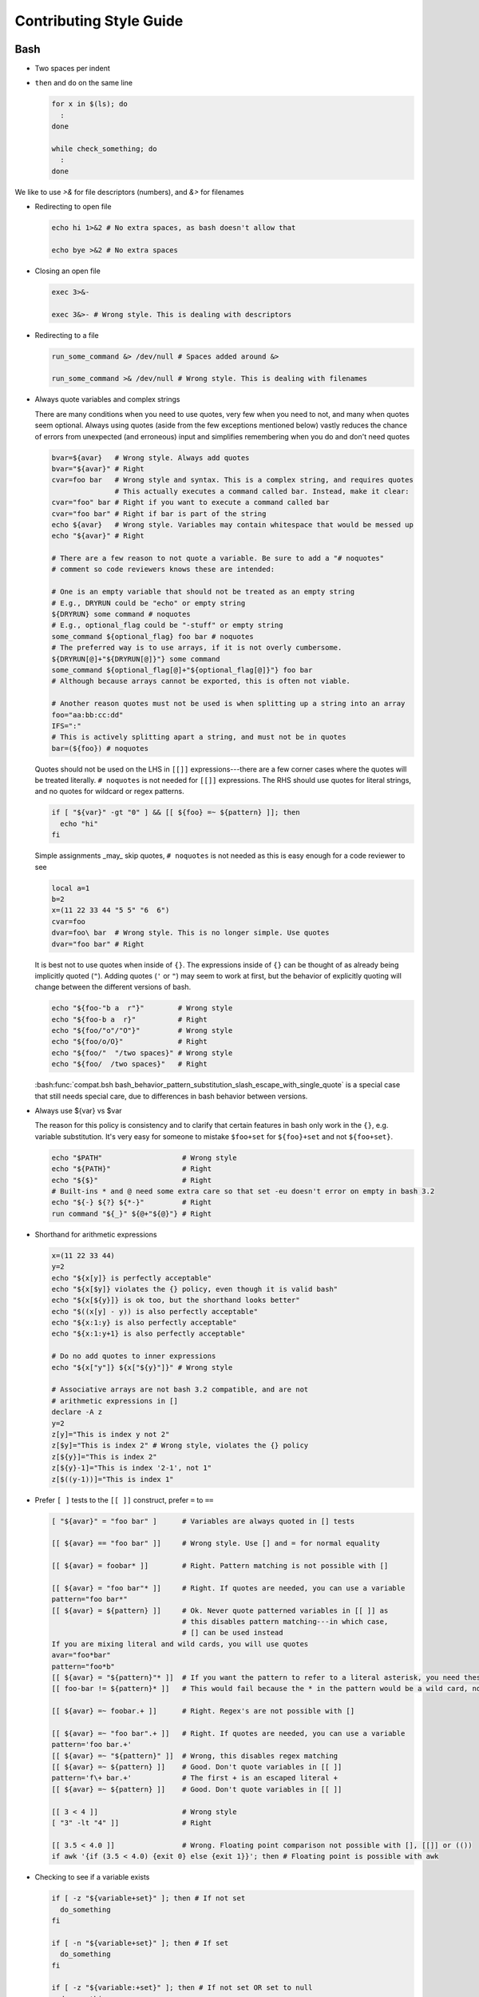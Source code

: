 
========================
Contributing Style Guide
========================

Bash
----

* Two spaces per indent

* ``then`` and ``do`` on the same line

  .. code-block:: bash

     for x in $(ls); do
       :
     done

     while check_something; do
       :
     done

We like to use `>&` for file descriptors (numbers), and `&>` for filenames

* Redirecting to open file

  .. code-block:: bash

     echo hi 1>&2 # No extra spaces, as bash doesn't allow that

     echo bye >&2 # No extra spaces

* Closing an open file

  .. code-block:: bash

     exec 3>&-

     exec 3&>- # Wrong style. This is dealing with descriptors

* Redirecting to a file

  .. code-block:: bash

     run_some_command &> /dev/null # Spaces added around &>

     run_some_command >& /dev/null # Wrong style. This is dealing with filenames

* Always quote variables and complex strings

  There are many conditions when you need to use quotes, very few when you need to not, and many when quotes seem optional. Always using quotes (aside from the few exceptions mentioned below) vastly reduces the chance of errors from unexpected (and erroneous) input and simplifies remembering when you do and don't need quotes

  .. code-block:: bash

     bvar=${avar}   # Wrong style. Always add quotes
     bvar="${avar}" # Right
     cvar=foo bar   # Wrong style and syntax. This is a complex string, and requires quotes
                    # This actually executes a command called bar. Instead, make it clear:
     cvar="foo" bar # Right if you want to execute a command called bar
     cvar="foo bar" # Right if bar is part of the string
     echo ${avar}   # Wrong style. Variables may contain whitespace that would be messed up
     echo "${avar}" # Right

     # There are a few reason to not quote a variable. Be sure to add a "# noquotes"
     # comment so code reviewers knows these are intended:

     # One is an empty variable that should not be treated as an empty string
     # E.g., DRYRUN could be "echo" or empty string
     ${DRYRUN} some command # noquotes
     # E.g., optional_flag could be "-stuff" or empty string
     some_command ${optional_flag} foo bar # noquotes
     # The preferred way is to use arrays, if it is not overly cumbersome.
     ${DRYRUN[@]+"${DRYRUN[@]}"} some command
     some_command ${optional_flag[@]+"${optional_flag[@]}"} foo bar
     # Although because arrays cannot be exported, this is often not viable.

     # Another reason quotes must not be used is when splitting up a string into an array
     foo="aa:bb:cc:dd"
     IFS=":"
     # This is actively splitting apart a string, and must not be in quotes
     bar=(${foo}) # noquotes

  Quotes should not be used on the LHS in ``[[]]`` expressions---there are a few corner cases where the quotes will be treated literally. ``# noquotes`` is not needed for ``[[]]`` expressions. The RHS should use quotes for literal strings, and no quotes for wildcard or regex patterns.

  .. code-block:: bash

     if [ "${var}" -gt "0" ] && [[ ${foo} =~ ${pattern} ]]; then
       echo "hi"
     fi

  Simple assignments _may_ skip quotes, ``# noquotes`` is not needed as this is easy enough for a code reviewer to see

  .. code-block:: bash

     local a=1
     b=2
     x=(11 22 33 44 "5 5" "6  6")
     cvar=foo
     dvar=foo\ bar  # Wrong style. This is no longer simple. Use quotes
     dvar="foo bar" # Right

  It is best not to use quotes when inside of ``{}``. The expressions inside of ``{}`` can be thought of as already being implicitly quoted (``"``). Adding quotes (``'`` or ``"``) may seem to work at first, but the behavior of explicitly quoting will change between the different versions of bash.

  .. code-block:: bash

     echo "${foo-"b a  r"}"        # Wrong style
     echo "${foo-b a  r}"          # Right
     echo "${foo/"o"/"O"}"         # Wrong style
     echo "${foo/o/O}"             # Right
     echo "${foo/"  "/two spaces}" # Wrong style
     echo "${foo/  /two spaces}"   # Right

  :bash:func:`compat.bsh bash_behavior_pattern_substitution_slash_escape_with_single_quote` is a special case that still needs special care, due to differences in bash behavior between versions.

* Always use ${var} vs $var

  The reason for this policy is consistency and to clarify that certain features in bash only work in the ``{}``, e.g. variable substitution. It's very easy for someone to mistake ``$foo+set`` for ``${foo}+set`` and not ``${foo+set}``.

  .. code-block:: bash

     echo "$PATH"                   # Wrong style
     echo "${PATH}"                 # Right
     echo "${$}"                    # Right
     # Built-ins * and @ need some extra care so that set -eu doesn't error on empty in bash 3.2
     echo "${-} ${?} ${*-}"         # Right
     run command "${_}" ${@+"${@}"} # Right

* Shorthand for arithmetic expressions

  .. code-block:: bash

     x=(11 22 33 44)
     y=2
     echo "${x[y]} is perfectly acceptable"
     echo "${x[$y]} violates the {} policy, even though it is valid bash"
     echo "${x[${y}]} is ok too, but the shorthand looks better"
     echo "$((x[y] - y)) is also perfectly acceptable"
     echo "${x:1:y} is also perfectly acceptable"
     echo "${x:1:y+1} is also perfectly acceptable"

     # Do no add quotes to inner expressions
     echo "${x["y"]} ${x["${y}"]}" # Wrong style

     # Associative arrays are not bash 3.2 compatible, and are not
     # arithmetic expressions in []
     declare -A z
     y=2
     z[y]="This is index y not 2"
     z[$y]="This is index 2" # Wrong style, violates the {} policy
     z[${y}]="This is index 2"
     z[${y}-1]="This is index '2-1', not 1"
     z[$((y-1))]="This is index 1"

* Prefer ``[ ]`` tests to the ``[[ ]]`` construct, prefer ``=`` to ``==``

  .. code-block:: bash

    [ "${avar}" = "foo bar" ]      # Variables are always quoted in [] tests

    [[ ${avar} == "foo bar" ]]     # Wrong style. Use [] and = for normal equality

    [[ ${avar} = foobar* ]]        # Right. Pattern matching is not possible with []

    [[ ${avar} = "foo bar"* ]]     # Right. If quotes are needed, you can use a variable
    pattern="foo bar*"
    [[ ${avar} = ${pattern} ]]     # Ok. Never quote patterned variables in [[ ]] as
                                   # this disables pattern matching---in which case,
                                   # [] can be used instead
    If you are mixing literal and wild cards, you will use quotes
    avar="foo*bar"
    pattern="foo*b"
    [[ ${avar} = "${pattern}"* ]]  # If you want the pattern to refer to a literal asterisk, you need these quotes.
    [[ foo-bar != ${pattern}* ]]   # This would fail because the * in the pattern would be a wild card, not an *

    [[ ${avar} =~ foobar.+ ]]      # Right. Regex's are not possible with []

    [[ ${avar} =~ "foo bar".+ ]]   # Right. If quotes are needed, you can use a variable
    pattern='foo bar.+'
    [[ ${avar} =~ "${pattern}" ]]  # Wrong, this disables regex matching
    [[ ${avar} =~ ${pattern} ]]    # Good. Don't quote variables in [[ ]]
    pattern='f\+ bar.+'            # The first + is an escaped literal +
    [[ ${avar} =~ ${pattern} ]]    # Good. Don't quote variables in [[ ]]

    [[ 3 < 4 ]]                    # Wrong style
    [ "3" -lt "4" ]]               # Right

    [[ 3.5 < 4.0 ]]                # Wrong. Floating point comparison not possible with [], [[]] or (())
    if awk '{if (3.5 < 4.0) {exit 0} else {exit 1}}'; then # Floating point is possible with awk

* Checking to see if a variable exists

  .. code-block:: bash

     if [ -z "${variable+set}" ]; then # If not set
       do_something
     fi

     if [ -n "${variable+set}" ]; then # If set
       do_something
     fi

     if [ -z "${variable:+set}" ]; then # If not set OR set to null
       do_something
     fi

     if [ -n "${variable:+set}" ]; then # If set AND not null
       do_something
     fi

     # Arrays need a little extra syntactical sugar (the space is important for bash 3.2)

     if [ " ""${myarray[@]+set}" = " " ]; then # If not set
       do_something
     fi

     if [ " ""${myarray[@]+set}" = " set" ]; then # If set
       do_something
     fi


* Checking to see if an array exists before accessing it

  .. code-block:: bash

     arr=(${foo+"${foo[@]}"}) # WRONG

  * ``arr`` will be empty if the first element of ``foo`` (``"${foo[0]}"``) doesn't exist. Unless this is desired, instead use

  .. code-block:: bash

     ${foo[@]+"${foo[@]}"}
     ${foo[@]+"${!foo[@]}"}
     echo "${foo[*]+${foo[*]}}"

* Scripting file naming and shebangs

  * Files that are only meant to be sourced should have a ``.bsh`` extension, and should have the following header:

    .. code:: bash

       #!/usr/bin/env false bash

       if [[ ${-} != *i* ]]; then
         source_once &> /dev/null && return 0
       fi

    * ``false`` signifies this file is for sourcing only. The ``bash`` at the end of the line tricks most editors into parsing the file as bash.

    * ``source_once`` is a component that will cause the file to only be sourced one time, even if other files attempt to source the file multiple times. This improves load time and debugging as the same files are not loaded multiple times. See :file:`source_once.bsh` for more information

  * Some files need to retain ``sh`` compatibility, and should have a ``.sh`` extension instead

  * Files that should be run as executable, should have 755 permissions and the following shebang:

    .. code:: bash

       #!/usr/bin/env bash

  * Files that can be sourced or executed should follow the same rules as executable scripts in addition to:

    * Most of the code should be contained in functions

    * The main function should have the same name as the file

    * The following footer should be used:

      .. code:: bash

         if [ "${BASH_SOURCE[0]}" = "${0}" ] || [ "$(basename "${BASH_SOURCE[0]}")" = "${0}" ]; then
           the_main_function_name "${@}"
           exit $?
         fi

      * This will only execute ``the_main_function_name`` when the script is being called, not sourced.

  * **Circular imports**: While :bash:func:`source_once.bsh source_once` will prevent some circular source issues, this does not help in interactive mode. :bash:func:`source_once.bsh source_once` is disabled in interactive mode because is someone changes a file, and sources it again, they should expect to get those changes, not have it "sourced only once ever" (it is also disabled for cnf speed reasons). Circular dependencies are handled using the :bash:func:`circular_source.bsh circular_source` function instead.

    .. code:: bash

       source something_normal.bsh
       source "${VSI_COMMON_DIR}/linux/circular_source.bsh"
       circular_source "${VSI_COMMON_DIR}/linux/docker_functions.bsh" || return 0

    * ``|| return 0`` makes it so that the current file is sourced the first time in the infinite loop, and stops the loop the second go around. Otherwise it might actually get sourced a total of two times, which is not detrimental but may have undesired effects (especially for CLI's)

* Coverage: bashcov can be used to create a coverage report. In order to designation a section of code as "no coverage", use ``# :nocov:`` before and after the code you want to not be reported on. There are additional flags for that can be excluded on macos (``:nocov_mac:``), Linux (``:nocov_linux:``), and Windows (``:nocov_nt:``). You can also designate an area to not be covered based on the version of bash: ``:nocov_bash_4.1:`` for no coverage on bash 4.1 and newer, or ``:nocov_lt_bash_4.4`` for no coverage on bash 4.4 and older. Multiple flags may be combined, where ``:nocov_nt: :nocov_bash_4.0:`` means no coverage on windows OR bash 4.0 or newer.

Python
------

* We use pep8, except two spaces per indent
* (Not yet implemented) Coverage: pycoverage is used to create a coverage report. A line or branch of code can be excluded by adding a comment that includes ``pragma: no cover``. An os specific pragma can be added, such as ``pragma: no linux cover`` for only on Windows, or ``pragma: no nt cover`` for only on mac and linux.

J.U.S.T. Plugins
----------------

* Just plugins that use docker compose should specify the ``docker-compose.yml`` file with every command, to prevent unintended consequences in case the user sets ``COMPOSE_FILE``